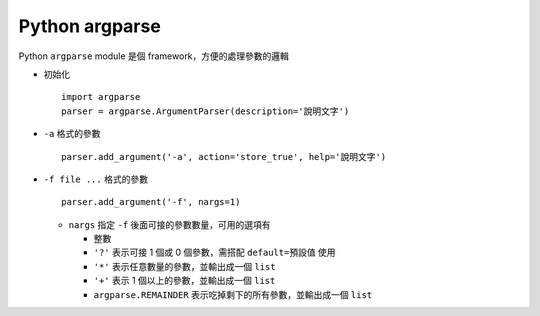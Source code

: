 ===============
Python argparse
===============

Python ``argparse`` module 是個 framework，方便的處理參數的邏輯

* 初始化 ::

    import argparse
    parser = argparse.ArgumentParser(description='說明文字')

* ``-a`` 格式的參數 ::

    parser.add_argument('-a', action='store_true', help='說明文字')

* ``-f file ...`` 格式的參數 ::

    parser.add_argument('-f', nargs=1)

  - ``nargs`` 指定 ``-f`` 後面可接的參數數量，可用的選項有

    + 整數
    + ``'?'`` 表示可接 1 個或 0 個參數，需搭配 ``default=預設值`` 使用
    + ``'*'`` 表示任意數量的參數，並輸出成一個 ``list``
    + ``'+'`` 表示 1 個以上的參數，並輸出成一個 ``list``
    + ``argparse.REMAINDER`` 表示吃掉剩下的所有參數，並輸出成一個 ``list``

